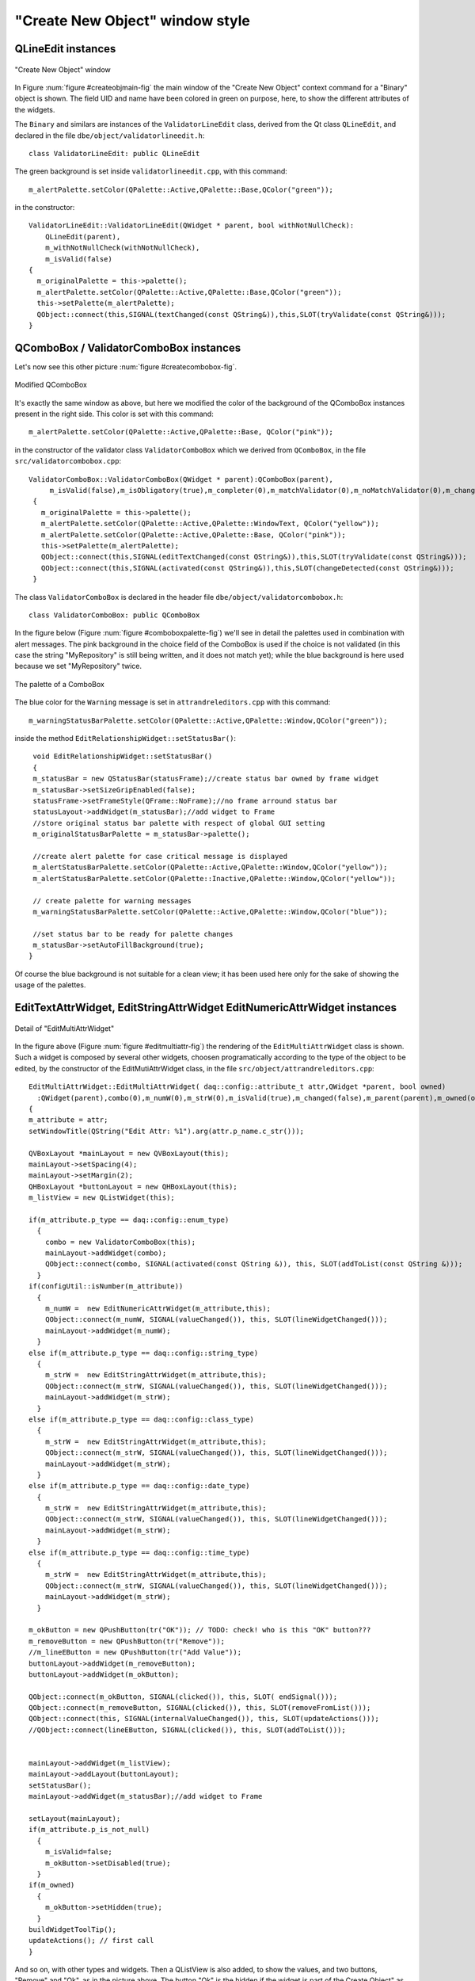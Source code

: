 .. _createObject_sec:

################################
"Create New Object" window style
################################

.. highlight:: c++
   :linenothreshold: 5




QLineEdit instances
===================

.. _createObjMain_fig:

.. figure:: images/createNewObj_mainWindow.png
   :width: 800px
   :alt: "Create New Object" main window
   :figwidth: 800px
   :align: center

   "Create New Object" window
   


In Figure :num:`figure #createobjmain-fig` the main window of the "Create New Object" context command for a "Binary" object is shown. 
The field UID and name have been colored in green on purpose, here, to show the different attributes of the widgets.
   
   
   
The ``Binary`` and similars are instances of the ``ValidatorLineEdit`` class, derived from the Qt class ``QLineEdit``, and declared in the file ``dbe/object/validatorlineedit.h``::

   class ValidatorLineEdit: public QLineEdit


   
The green background is set inside ``validatorlineedit.cpp``, with this command::

    m_alertPalette.setColor(QPalette::Active,QPalette::Base,QColor("green"));
    
in the constructor::

    ValidatorLineEdit::ValidatorLineEdit(QWidget * parent, bool withNotNullCheck):
        QLineEdit(parent),
        m_withNotNullCheck(withNotNullCheck),
        m_isValid(false)
    {
      m_originalPalette = this->palette();
      m_alertPalette.setColor(QPalette::Active,QPalette::Base,QColor("green"));
      this->setPalette(m_alertPalette);
      QObject::connect(this,SIGNAL(textChanged(const QString&)),this,SLOT(tryValidate(const QString&)));
    }



QComboBox / ValidatorComboBox instances
=======================================

Let's now see this other picture :num:`figure #createcombobox-fig`. 

.. _createComboBox_fig:

.. figure:: images/createNewObj_mainWindow2.png
   :width: 800px
   :alt: "Create New Object" main window with modified QComboBox
   :figwidth: 800px
   :align: center

   Modified QComboBox



It's exactly the same window as above, but here we modified the color of the background of the QComboBox instances present in the right side. This color is set with this command::

   m_alertPalette.setColor(QPalette::Active,QPalette::Base, QColor("pink"));

in the constructor of the validator class ``ValidatorComboBox`` which we derived from ``QComboBox``, in the file ``src/validatorcombobox.cpp``::

   ValidatorComboBox::ValidatorComboBox(QWidget * parent):QComboBox(parent),
        m_isValid(false),m_isObligatory(true),m_completer(0),m_matchValidator(0),m_noMatchValidator(0),m_changed(false)
    {
      m_originalPalette = this->palette();
      m_alertPalette.setColor(QPalette::Active,QPalette::WindowText, QColor("yellow"));
      m_alertPalette.setColor(QPalette::Active,QPalette::Base, QColor("pink"));
      this->setPalette(m_alertPalette);
      QObject::connect(this,SIGNAL(editTextChanged(const QString&)),this,SLOT(tryValidate(const QString&)));
      QObject::connect(this,SIGNAL(activated(const QString&)),this,SLOT(changeDetected(const QString&)));
    }


The class ``ValidatorComboBox`` is declared in the header file ``dbe/object/validatorcombobox.h``::

   class ValidatorComboBox: public QComboBox


In the figure below (Figure :num:`figure #comboboxpalette-fig`) we'll see in detail the palettes used in combination with alert messages. The pink background in the choice field of the ComboBox is used if the choice is not validated (in this case the string "MyRepository" is still being written, and it does not match yet); while the blue background is here used because we set "MyRepository" twice. 


.. _comboBoxPalette_fig:

.. figure:: images/createNewObj_validatorComboBox_detail.png
   :alt: QComboBox palettes detail
   :align: center

   The palette of a ComboBox


The blue color for the ``Warning`` message is set in ``attrandreleditors.cpp`` with this command::

    m_warningStatusBarPalette.setColor(QPalette::Active,QPalette::Window,QColor("green"));

inside the method ``EditRelationshipWidget::setStatusBar()``::

   void EditRelationshipWidget::setStatusBar()
   {
   m_statusBar = new QStatusBar(statusFrame);//create status bar owned by frame widget
   m_statusBar->setSizeGripEnabled(false);
   statusFrame->setFrameStyle(QFrame::NoFrame);//no frame arround status bar
   statusLayout->addWidget(m_statusBar);//add widget to Frame
   //store original status bar palette with respect of global GUI setting
   m_originalStatusBarPalette = m_statusBar->palette();

   //create alert palette for case critical message is displayed
   m_alertStatusBarPalette.setColor(QPalette::Active,QPalette::Window,QColor("yellow"));
   m_alertStatusBarPalette.setColor(QPalette::Inactive,QPalette::Window,QColor("yellow"));

   // create palette for warning messages
   m_warningStatusBarPalette.setColor(QPalette::Active,QPalette::Window,QColor("blue"));
   
   //set status bar to be ready for palette changes
   m_statusBar->setAutoFillBackground(true);
  }

Of course the blue background is not suitable for a clean view; it has been used here only for the sake of showing the usage of the palettes.



EditTextAttrWidget, EditStringAttrWidget EditNumericAttrWidget instances
========================================================================

.. _editMultiAttr_fig:

.. figure:: images/createNewObj_EditMultiAttrWidget_detail.png
   :alt: EditMultiAttrWidget detail
   :align: center

   Detail of "EditMultiAttrWidget"


In the figure above (Figure :num:`figure #editmultiattr-fig`)  the rendering of the ``EditMultiAttrWidget`` class is shown. Such a widget is composed by several other widgets, choosen programatically according to the type of the object to be edited, by the constructor of the EditMutiAttrWidget class, in the file ``src/object/attrandreleditors.cpp``::

  EditMultiAttrWidget::EditMultiAttrWidget( daq::config::attribute_t attr,QWidget *parent, bool owned)
    :QWidget(parent),combo(0),m_numW(0),m_strW(0),m_isValid(true),m_changed(false),m_parent(parent),m_owned(owned)
  {
  m_attribute = attr;
  setWindowTitle(QString("Edit Attr: %1").arg(attr.p_name.c_str()));

  QVBoxLayout *mainLayout = new QVBoxLayout(this);
  mainLayout->setSpacing(4);
  mainLayout->setMargin(2);
  QHBoxLayout *buttonLayout = new QHBoxLayout(this);
  m_listView = new QListWidget(this);

  if(m_attribute.p_type == daq::config::enum_type)
    {
      combo = new ValidatorComboBox(this);
      mainLayout->addWidget(combo);
      QObject::connect(combo, SIGNAL(activated(const QString &)), this, SLOT(addToList(const QString &)));
    }
  if(configUtil::isNumber(m_attribute))
    {
      m_numW =  new EditNumericAttrWidget(m_attribute,this);
      QObject::connect(m_numW, SIGNAL(valueChanged()), this, SLOT(lineWidgetChanged()));
      mainLayout->addWidget(m_numW);
    }
  else if(m_attribute.p_type == daq::config::string_type)
    {
      m_strW =  new EditStringAttrWidget(m_attribute,this);
      QObject::connect(m_strW, SIGNAL(valueChanged()), this, SLOT(lineWidgetChanged()));
      mainLayout->addWidget(m_strW);
    }
  else if(m_attribute.p_type == daq::config::class_type)
    {
      m_strW =  new EditStringAttrWidget(m_attribute,this);
      QObject::connect(m_strW, SIGNAL(valueChanged()), this, SLOT(lineWidgetChanged()));
      mainLayout->addWidget(m_strW);
    }
  else if(m_attribute.p_type == daq::config::date_type)
    {
      m_strW =  new EditStringAttrWidget(m_attribute,this);
      QObject::connect(m_strW, SIGNAL(valueChanged()), this, SLOT(lineWidgetChanged()));
      mainLayout->addWidget(m_strW);
    }
  else if(m_attribute.p_type == daq::config::time_type)
    {
      m_strW =  new EditStringAttrWidget(m_attribute,this);
      QObject::connect(m_strW, SIGNAL(valueChanged()), this, SLOT(lineWidgetChanged()));
      mainLayout->addWidget(m_strW);
    }

  m_okButton = new QPushButton(tr("OK")); // TODO: check! who is this "OK" button???
  m_removeButton = new QPushButton(tr("Remove"));
  //m_lineEButton = new QPushButton(tr("Add Value"));
  buttonLayout->addWidget(m_removeButton);
  buttonLayout->addWidget(m_okButton);
  
  QObject::connect(m_okButton, SIGNAL(clicked()), this, SLOT( endSignal()));
  QObject::connect(m_removeButton, SIGNAL(clicked()), this, SLOT(removeFromList()));
  QObject::connect(this, SIGNAL(internalValueChanged()), this, SLOT(updateActions()));
  //QObject::connect(lineEButton, SIGNAL(clicked()), this, SLOT(addToList()));
  
  
  mainLayout->addWidget(m_listView);
  mainLayout->addLayout(buttonLayout);
  setStatusBar();
  mainLayout->addWidget(m_statusBar);//add widget to Frame
  
  setLayout(mainLayout);
  if(m_attribute.p_is_not_null)
    {
      m_isValid=false;
      m_okButton->setDisabled(true);
    }
  if(m_owned)
    {
      m_okButton->setHidden(true);
    }
  buildWidgetToolTip();
  updateActions(); // first call
  }


And so on, with other types and widgets.  Then a QListView is also added, to show the values, and two buttons, "Remove" and "Ok", as in the picture above.
The button "Ok" is the hidden if the widget is part of the Create Object" as in the figure above. It's instead, left on the widget, if the widget is taken alone to "edit" a certain value of an object, like here in the figure below (Figure :num:`figure #editstring-fig`), double-clicking on the "Authors" field of an object:

.. _editString_fig:

.. figure:: images/createNewObj_EditMultiAttrWidget_Alone_detail.png
   :alt: EditStringAttrWidget stand-alone detail
   :align: center

   The stand-alone "EditStringAttrWidget"




Let's consider now the insert functionality. By default, once inserted a value in the text field, only if we click on the "Set Value" button, the value si added to the list below.

Please notice that the "Set Value" button in defined in the ".ui" classes (e.g. in the ``ui/simpleattr.ui``) with the QT Designer with the object name of ``setValueButton``, and not programatically. 
But then programatically is used in the file ``src/attrandreleditors.cpp`` by the classes ``EditStringAttrWidget``,  ``EditTextAttrWidget`` and  ``EditNumericAttrWidget``. All those classes connect the button "clicked()" signal to the "addToList()" slot, to add the value typed in the text field.


Style using *stylesheet*
========================

Qt let the developer use QSS *stylesheets* to change the look&feel of the widgets. QSS is similar to CSS. I started to use the stylesheet in "dbe", introducing these lines of code in the ``main()`` function, defined in the file ``main.cpp``::

  QApplication app(argc, argv);
  //...
  QFile data(":/theme/stylesheet2.qss");
  //...
  QTextStream styleIn(&data);
  style = styleIn.readAll();
  //...
  qApp->setStyleSheet(style);


The stylesheet file is in ``theme/stylesheet2.qss``.

For example the stylesheet is used to get rid of the ugly box around message labels in the status bar, as those shown in figure :num:`figure #uglylables-fig` below. Applying a value ``0`` to the attribute ``border`` of QStatusBar instances (as in the lines below), the lables are then displayed in a clean better way, as shown in Figure :num:`figure #cleanlabels-fig`:

.. code-block:: css

  QStatusBar::item { border: 0px solid black }


.. _uglyLables_fig:

.. figure:: images/ugly_statusBar_labels.png
   :alt: EditStringAttrWidget stand-alone detail
   :align: center

   Status Bar label with a default ugly border



.. _cleanLabels_fig:

.. figure:: images/clean_statusBar_labels.png
   :alt: EditStringAttrWidget stand-alone detail
   :align: center

   Status Bar label without a border after applying the stylesheet

